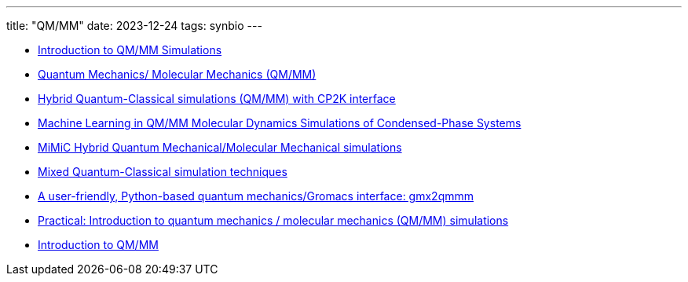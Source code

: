 ---
title: "QM/MM"
date: 2023-12-24
tags: synbio
---

- https://www.mpinat.mpg.de/634655/Groenhof_2013_Meth_Mol_Biol.pdf[Introduction to QM/MM Simulations]
- https://dasher.wustl.edu/chem478/lectures/lecture-26.pdf[Quantum Mechanics/ Molecular Mechanics (QM/MM)]
- https://www.gromacs.org/topic/qmmm.html[Hybrid Quantum-Classical simulations (QM/MM) with CP2K interface]
- https://pubs.acs.org/doi/10.1021/acs.jctc.0c01112[Machine Learning in QM/MM Molecular Dynamics Simulations of Condensed-Phase Systems]
- https://manual.gromacs.org/current/reference-manual/special/mimic-qmmm.html[MiMiC Hybrid Quantum Mechanical/Molecular Mechanical simulations]
- https://manual.gromacs.org/2021.2/reference-manual/special/qmmm.html[Mixed Quantum-Classical simulation techniques]
- https://onlinelibrary.wiley.com/doi/abs/10.1002/qua.26486[A user-friendly, Python-based quantum mechanics/Gromacs interface: gmx2qmmm]
- http://cmb.bio.uni-goettingen.de/pract/p7/[Practical: Introduction to quantum mechanics / molecular mechanics (QM/MM) simulations]
- https://www.ebi.ac.uk/training/materials/biomolecular-simulations-materials/introduction-to-qm-mm/introduction-to-qm-mm/[Introduction to QM/MM]